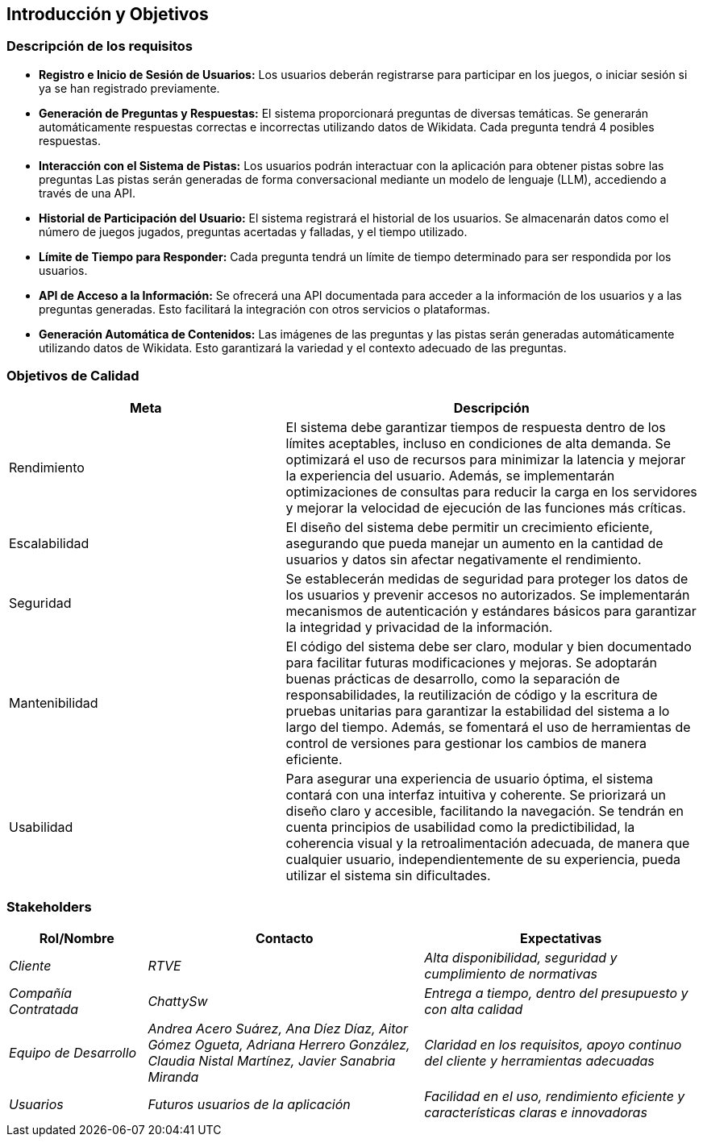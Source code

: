 ifndef::imagesdir[:imagesdir: ../images]

[[section-introduction-and-goals]]
== Introducción y Objetivos

ifdef::arc42help[]
[role="arc42help"]
****
Describe las necesidades importantes y las fuerzas mayores que los arquitectos del software y el equipo de desarrollo deben considerar 
Esto incluye

* Objetivos comerciales subyacentes,
* Características esenciales,
* Requisitos funcionales esenciales,
* Objetivos de calidad para la arquitectura y
* Partes interesadas relevantes y sus expectativas.
****
endif::arc42help[]

=== Descripción de los requisitos

* **Registro e Inicio de Sesión de Usuarios:** Los usuarios deberán registrarse para participar en los juegos, o iniciar sesión si ya se han registrado previamente.

* **Generación de Preguntas y Respuestas:** El sistema proporcionará preguntas de diversas temáticas. Se generarán automáticamente respuestas correctas e incorrectas utilizando datos de Wikidata. Cada pregunta tendrá 4 posibles respuestas.

* **Interacción con el Sistema de Pistas:** Los usuarios podrán interactuar con la aplicación para obtener pistas sobre las preguntas Las pistas serán generadas de forma conversacional mediante un modelo de lenguaje (LLM), accediendo a través de una API.

* **Historial de Participación del Usuario:** El sistema registrará el historial de los usuarios. Se almacenarán datos como el número de juegos jugados, preguntas acertadas y falladas, y el tiempo utilizado.

* **Límite de Tiempo para Responder:** Cada pregunta tendrá un límite de tiempo determinado para ser respondida por los usuarios.

* **API de Acceso a la Información:** Se ofrecerá una API documentada para acceder a la información de los usuarios y a las preguntas generadas. Esto facilitará la integración con otros servicios o plataformas.

* **Generación Automática de Contenidos:** Las imágenes de las preguntas y las pistas serán generadas automáticamente utilizando datos de Wikidata. Esto garantizará la variedad y el contexto adecuado de las preguntas.

=== Objetivos de Calidad

ifdef::arc42help[]
[role="arc42help"]
****
.Contenido
Los tres (máximo cinco) objetivos de calidad más importantes para la arquitectura, cuya satisfacción es de máxima importancia para los principales interesados.
Nos referimos realmente a los objetivos de calidad de la arquitectura. No los confundas con los objetivos del proyecto.
No son necesariamente idénticos.

Considera esta visión general de posibles temas (basados en el estándar ISO 25010):

image::01_2_iso-25010-topics-EN.drawio.png["Categorías de Requisitos de Calidad"]

.Motivación
Debes conocer los objetivos de calidad de tus interesados más importantes, ya que influirán en decisiones arquitectónicas fundamentales.
Asegúrate de ser muy concreto sobre estas cualidades y evita palabras de moda.
Si como arquitecto no sabes cómo se juzgará la calidad de tu trabajo...

.Formato
Una tabla con los objetivos de calidad y escenarios concretos, ordenados por prioridades.

****
endif::arc42help[]

[cols="2,3", options="header"]
|===
|Meta |Descripción

|Rendimiento
|El sistema debe garantizar tiempos de respuesta dentro de los límites aceptables, incluso en condiciones de alta demanda. Se optimizará el uso de recursos para minimizar la latencia y mejorar la experiencia del usuario. Además, se implementarán optimizaciones de consultas para reducir la carga en los servidores y mejorar la velocidad de ejecución de las funciones más críticas.

|Escalabilidad
|El diseño del sistema debe permitir un crecimiento eficiente, asegurando que pueda manejar un aumento en la cantidad de usuarios y datos sin afectar negativamente el rendimiento.

|Seguridad
|Se establecerán medidas de seguridad para proteger los datos de los usuarios y prevenir accesos no autorizados. Se implementarán mecanismos de autenticación y estándares básicos para garantizar la integridad y privacidad de la información.

|Mantenibilidad
|El código del sistema debe ser claro, modular y bien documentado para facilitar futuras modificaciones y mejoras. Se adoptarán buenas prácticas de desarrollo, como la separación de responsabilidades, la reutilización de código y la escritura de pruebas unitarias para garantizar la estabilidad del sistema a lo largo del tiempo. Además, se fomentará el uso de herramientas de control de versiones para gestionar los cambios de manera eficiente.

|Usabilidad
|Para asegurar una experiencia de usuario óptima, el sistema contará con una interfaz intuitiva y coherente. Se priorizará un diseño claro y accesible, facilitando la navegación. Se tendrán en cuenta principios de usabilidad como la predictibilidad, la coherencia visual y la retroalimentación adecuada, de manera que cualquier usuario, independientemente de su experiencia, pueda utilizar el sistema sin dificultades.
|===

=== Stakeholders

ifdef::arc42help[]
[role="arc42help"]
****
.Contenido
Descripción explícita de los interesados del sistema, es decir, todas las personas, roles u organizaciones que

* deben conocer la arquitectura
* les debe convencer la arquitectura
* deben trabajar con la arquitectura o con el código
* necesitan la documentación de la arquitectura para su trabajo
* deben tomar decisiones sobre el sistema o su desarrollo

.Motivación
Debe conocer a todas las partes involucradas en el desarrollo del sistema o afectadas por el sistema.
De lo contrario, puede tener sorpresas desagradables más adelante en el proceso de desarrollo.
Estos interesados determinan el alcance y el nivel de detalle de su trabajo y sus resultados.

.Forma
Tabla con nombres de roles, nombres de personas y sus expectativas con respecto a la arquitectura y su documentación.
****
endif::arc42help[]

[options="header",cols="1,2,2"]
|===
|Rol/Nombre|Contacto|Expectativas
| _Cliente_ | _RTVE_ | _Alta disponibilidad, seguridad y cumplimiento de normativas_
| _Compañía Contratada_ | _ChattySw_ | _Entrega a tiempo, dentro del presupuesto y con alta calidad_
| _Equipo de Desarrollo_ | _Andrea Acero Suárez, Ana Díez Díaz, Aitor Gómez Ogueta, Adriana Herrero González, Claudia Nistal Martínez, Javier Sanabria Miranda_ | _Claridad en los requisitos, apoyo continuo del cliente y herramientas adecuadas_
| _Usuarios_ | _Futuros usuarios de la aplicación_ | _Facilidad en el uso, rendimiento eficiente y características claras e innovadoras_
|===
